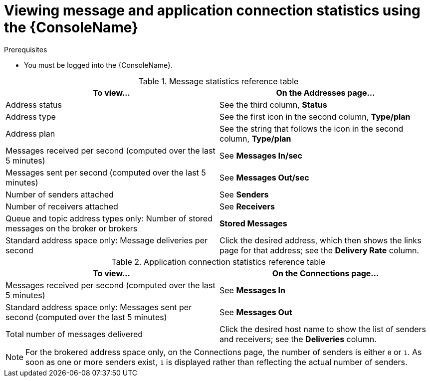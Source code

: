 // Module included in the following assemblies:
//
// assembly-using-console.adoc

[id='ref-view-message-connection-stats-table-{context}']
= Viewing message and application connection statistics using the {ConsoleName}

.Prerequisites
* You must be logged into the {ConsoleName}.

.Message statistics reference table
[cols="50%a,50%a",options="header"]
|===
|To view... |On the Addresses page...
|Address status | See the third column, *Status*
|Address type |See the first icon in the second column, *Type/plan*
|Address plan |See the string that follows the icon in the second column, *Type/plan*
|Messages received per second (computed over the last 5 minutes) |See *Messages In/sec*
|Messages sent per second (computed over the last 5 minutes) |See *Messages Out/sec*
|Number of senders attached |See *Senders*
|Number of receivers attached |See *Receivers*
|Queue and topic address types only: Number of stored messages on the broker or brokers |*Stored Messages*
|Standard address space only: Message deliveries per second |Click the desired address, which then shows the links page for that address; see the *Delivery Rate* column.
// |Standard address space and queue address type only: Number of rejected messages stored in the global dead-letter queue (DLQ) |*Global DLQ*
|===


.Application connection statistics reference table
[cols="50%a,50%a",options="header"]
|===
|To view... |On the Connections page...
|Messages received per second (computed over the last 5 minutes) |See *Messages In*
|Standard address space only: Messages sent per second (computed over the last 5 minutes) |See *Messages Out*
|Total number of messages delivered |Click the desired host name to show the list of senders and receivers; see the *Deliveries* column.
// |Standard address space only: Username used by the client to connect |See the third column
|===
NOTE: For the brokered address space only, on the Connections page, the number of senders is either `0` or `1`. As soon as one or more senders exist, `1` is displayed rather than reflecting the actual number of senders.

